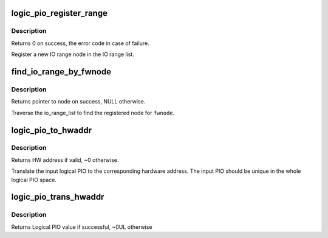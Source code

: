 .. -*- coding: utf-8; mode: rst -*-
.. src-file: lib/logic_pio.c

.. _`logic_pio_register_range`:

logic_pio_register_range
========================

.. c:function:: int logic_pio_register_range(struct logic_pio_hwaddr *new_range)

    register logical PIO range for a host

    :param new_range:
        pointer to the IO range to be registered.
    :type new_range: struct logic_pio_hwaddr \*

.. _`logic_pio_register_range.description`:

Description
-----------

Returns 0 on success, the error code in case of failure.

Register a new IO range node in the IO range list.

.. _`find_io_range_by_fwnode`:

find_io_range_by_fwnode
=======================

.. c:function:: struct logic_pio_hwaddr *find_io_range_by_fwnode(struct fwnode_handle *fwnode)

    find logical PIO range for given FW node

    :param fwnode:
        FW node handle associated with logical PIO range
    :type fwnode: struct fwnode_handle \*

.. _`find_io_range_by_fwnode.description`:

Description
-----------

Returns pointer to node on success, NULL otherwise.

Traverse the io_range_list to find the registered node for \ ``fwnode``\ .

.. _`logic_pio_to_hwaddr`:

logic_pio_to_hwaddr
===================

.. c:function:: resource_size_t logic_pio_to_hwaddr(unsigned long pio)

    translate logical PIO to HW address

    :param pio:
        logical PIO value
    :type pio: unsigned long

.. _`logic_pio_to_hwaddr.description`:

Description
-----------

Returns HW address if valid, ~0 otherwise.

Translate the input logical PIO to the corresponding hardware address.
The input PIO should be unique in the whole logical PIO space.

.. _`logic_pio_trans_hwaddr`:

logic_pio_trans_hwaddr
======================

.. c:function:: unsigned long logic_pio_trans_hwaddr(struct fwnode_handle *fwnode, resource_size_t addr, resource_size_t size)

    translate HW address to logical PIO

    :param fwnode:
        FW node reference for the host
    :type fwnode: struct fwnode_handle \*

    :param addr:
        Host-relative HW address
    :type addr: resource_size_t

    :param size:
        size to translate
    :type size: resource_size_t

.. _`logic_pio_trans_hwaddr.description`:

Description
-----------

Returns Logical PIO value if successful, ~0UL otherwise

.. This file was automatic generated / don't edit.

